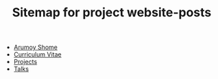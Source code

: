 #+TITLE: Sitemap for project website-posts

- [[file:index.org][Arumoy Shome]]
- [[file:cv.org][Curriculum Vitae]]
- [[file:projects.org][Projects]]
- [[file:talks.org][Talks]]